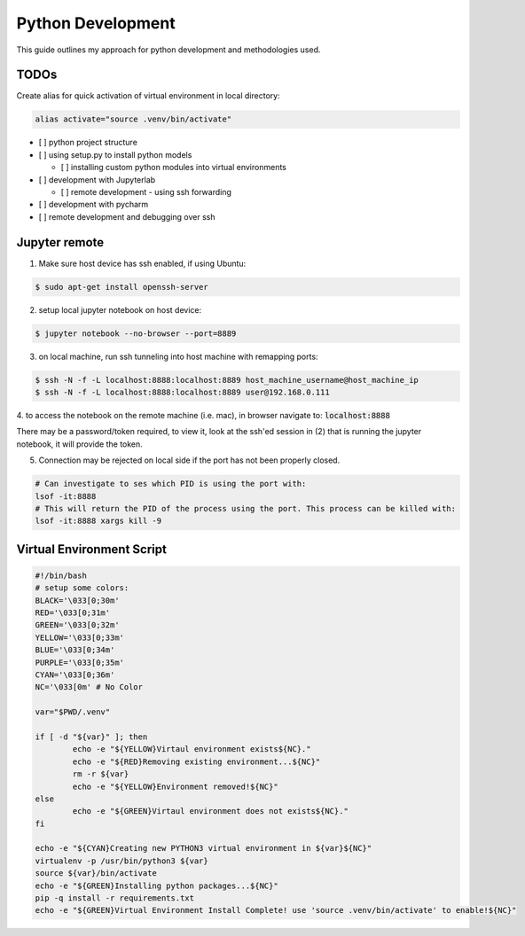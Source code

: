.. comment:

Python Development
==================

This guide outlines my approach for python development and methodologies used.


TODOs
-------


Create alias for quick activation of virtual environment in local directory:

.. code-block:: bash

	alias activate="source .venv/bin/activate"
	
- [ ] python project structure
- [ ] using setup.py to install python models

  -  [ ] installing custom python modules into virtual environments

- [ ] development with Jupyterlab

  - [ ] remote development - using ssh forwarding
  
- [ ] development with pycharm

- [ ] remote development and debugging over ssh


Jupyter remote
----------------

1. Make sure host device has ssh enabled, if using Ubuntu:

.. code-block:: bash

	$ sudo apt-get install openssh-server

2. setup local jupyter notebook on host device:

.. code-block:: bash

	$ jupyter notebook --no-browser --port=8889

3. on local machine, run ssh tunneling into host machine with remapping ports:

.. code-block:: bash

	$ ssh -N -f -L localhost:8888:localhost:8889 host_machine_username@host_machine_ip
	$ ssh -N -f -L localhost:8888:localhost:8889 user@192.168.0.111

4. to access the notebook on the remote machine (i.e. mac), in browser navigate to:
:code:`localhost:8888`

There may be a password/token required, to view it, look at the ssh'ed session
in (2) that is running the jupyter notebook, it will provide the token.

5. Connection may be rejected on local side if the port has not been properly closed.

.. code-block:: bash

	# Can investigate to ses which PID is using the port with:
	lsof -it:8888
	# This will return the PID of the process using the port. This process can be killed with:
	lsof -it:8888 xargs kill -9

Virtual Environment Script
-----------------------------

.. code-block:: bash

	#!/bin/bash
	# setup some colors:
	BLACK='\033[0;30m'
	RED='\033[0;31m'
	GREEN='\033[0;32m'
	YELLOW='\033[0;33m'
	BLUE='\033[0;34m'
	PURPLE='\033[0;35m'
	CYAN='\033[0;36m'
	NC='\033[0m' # No Color

	var="$PWD/.venv"

	if [ -d "${var}" ]; then
		echo -e "${YELLOW}Virtaul environment exists${NC}."
		echo -e "${RED}Removing existing environment...${NC}"
		rm -r ${var}
		echo -e "${YELLOW}Environment removed!${NC}"
	else
		echo -e "${GREEN}Virtaul environment does not exists${NC}."
	fi

	echo -e "${CYAN}Creating new PYTHON3 virtual environment in ${var}${NC}"
	virtualenv -p /usr/bin/python3 ${var}
	source ${var}/bin/activate
	echo -e "${GREEN}Installing python packages...${NC}"
	pip -q install -r requirements.txt
	echo -e "${GREEN}Virtual Environment Install Complete! use 'source .venv/bin/activate' to enable!${NC}"

